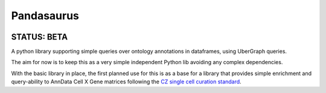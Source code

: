 Pandasaurus
===========

.. image:: https://user-images.githubusercontent.com/112839/227489878-d253c381-75fd-4e92-b851-2b36df0fc5ed.png
    :width: 100

STATUS: BETA
------------

A python library supporting simple queries over ontology annotations in dataframes, using UberGraph queries.

The aim for now is to keep this as a very simple independent Python lib avoiding any complex dependencies.

With the basic library in place, the first planned use for this is as a base for a library that provides simple enrichment and query-ability to AnnData Cell X Gene matrices following the `CZ single cell curation standard <https://github.com/chanzuckerberg/single-cell-curation/blob/main/schema/3.0.0/schema.md>`_.
